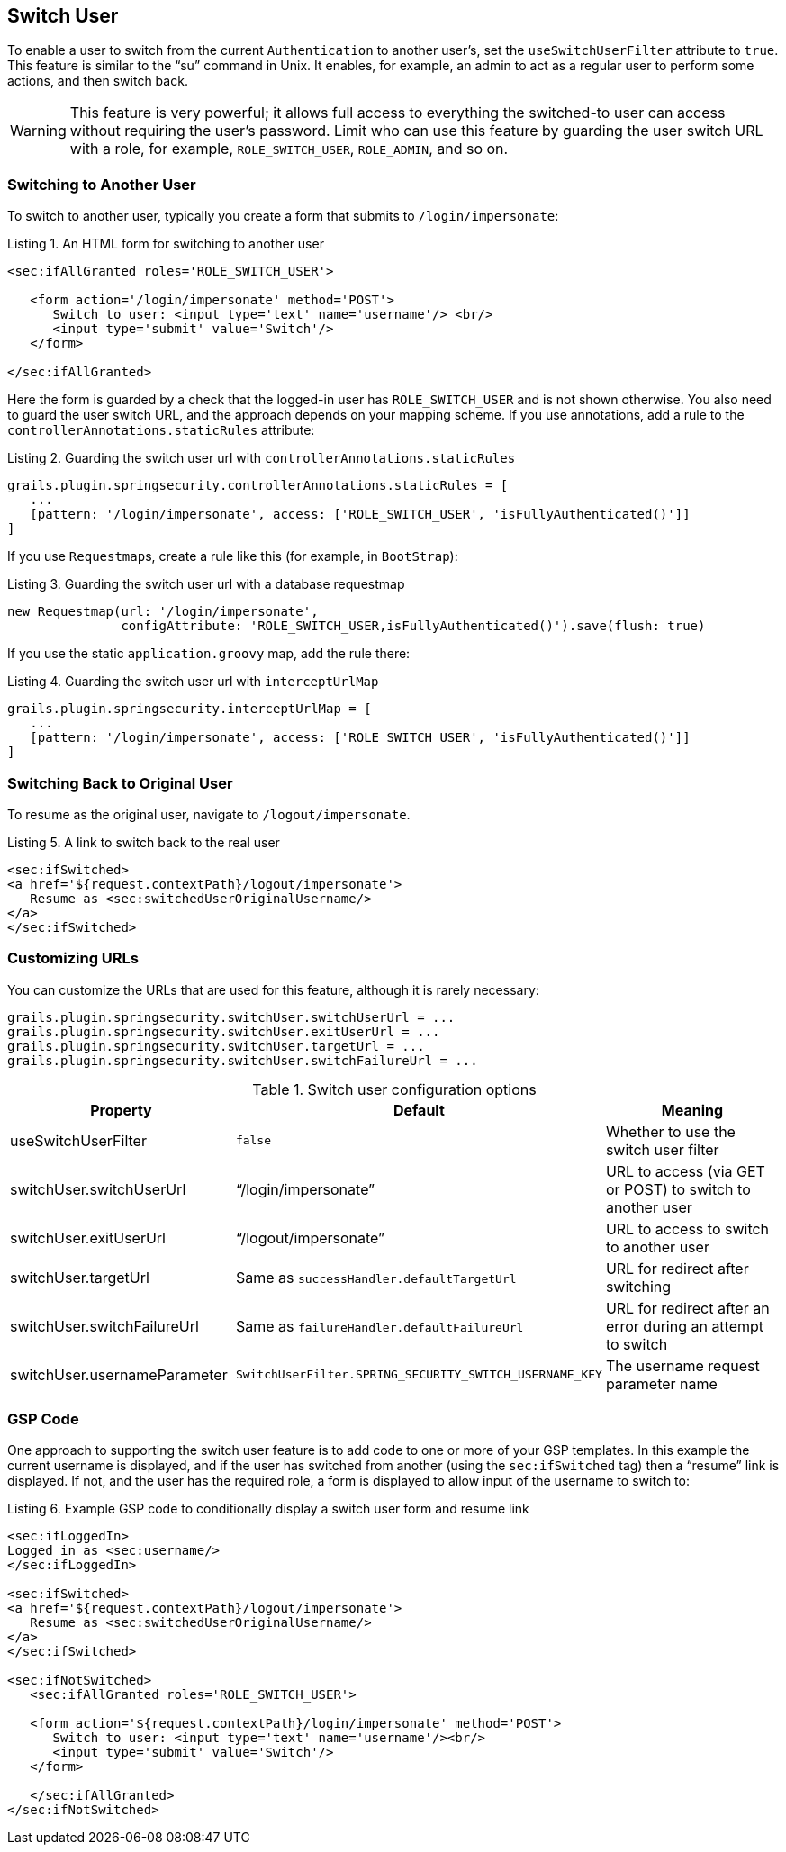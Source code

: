 [[switchUser]]
== Switch User

To enable a user to switch from the current `Authentication` to another user's, set the `useSwitchUserFilter` attribute to `true`. This feature is similar to the "`su`" command in Unix. It enables, for example, an admin to act as a regular user to perform some actions, and then switch back.

[WARNING]
====
This feature is very powerful; it allows full access to everything the switched-to user can access without requiring the user's password. Limit who can use this feature by guarding the user switch URL with a role, for example, `ROLE_SWITCH_USER`, `ROLE_ADMIN`, and so on.
====

=== Switching to Another User

To switch to another user, typically you create a form that submits to `/login/impersonate`:

[source,html]
.Listing {counter:listing}. An HTML form for switching to another user
----
<sec:ifAllGranted roles='ROLE_SWITCH_USER'>

   <form action='/login/impersonate' method='POST'>
      Switch to user: <input type='text' name='username'/> <br/>
      <input type='submit' value='Switch'/>
   </form>

</sec:ifAllGranted>
----

Here the form is guarded by a check that the logged-in user has `ROLE_SWITCH_USER` and is not shown otherwise. You also need to guard the user switch URL, and the approach depends on your mapping scheme. If you use annotations, add a rule to the `controllerAnnotations.staticRules` attribute:

[source,groovy]
.Listing {counter:listing}. Guarding the switch user url with `controllerAnnotations.staticRules`
----
grails.plugin.springsecurity.controllerAnnotations.staticRules = [
   ...
   [pattern: '/login/impersonate', access: ['ROLE_SWITCH_USER', 'isFullyAuthenticated()']]
]
----

If you use ``Requestmap``s, create a rule like this (for example, in `BootStrap`):

[source,groovy]
.Listing {counter:listing}. Guarding the switch user url with a database requestmap
----
new Requestmap(url: '/login/impersonate',
               configAttribute: 'ROLE_SWITCH_USER,isFullyAuthenticated()').save(flush: true)
----

If you use the static `application.groovy` map, add the rule there:

[source,groovy]
.Listing {counter:listing}. Guarding the switch user url with `interceptUrlMap`
----
grails.plugin.springsecurity.interceptUrlMap = [
   ...
   [pattern: '/login/impersonate', access: ['ROLE_SWITCH_USER', 'isFullyAuthenticated()']]
]
----

=== Switching Back to Original User
To resume as the original user, navigate to `/logout/impersonate`.

[source,html]
.Listing {counter:listing}. A link to switch back to the real user
----
<sec:ifSwitched>
<a href='${request.contextPath}/logout/impersonate'>
   Resume as <sec:switchedUserOriginalUsername/>
</a>
</sec:ifSwitched>
----

=== Customizing URLs
You can customize the URLs that are used for this feature, although it is rarely necessary:

[source,groovy]
----
grails.plugin.springsecurity.switchUser.switchUserUrl = ...
grails.plugin.springsecurity.switchUser.exitUserUrl = ...
grails.plugin.springsecurity.switchUser.targetUrl = ...
grails.plugin.springsecurity.switchUser.switchFailureUrl = ...
----

.Switch user configuration options
[cols="30,30,40"]
|====================
| *Property* | *Default* | *Meaning*

|useSwitchUserFilter
|`false`
|Whether to use the switch user filter

|switchUser.switchUserUrl
|"`/login/impersonate`"
|URL to access (via GET or POST) to switch to another user

|switchUser.exitUserUrl
|"`/logout/impersonate`"
|URL to access to switch to another user

|switchUser.targetUrl
|Same as `successHandler.defaultTargetUrl`
|URL for redirect after switching

|switchUser.switchFailureUrl
|Same as `failureHandler.defaultFailureUrl`
|URL for redirect after an error during an attempt to switch

|switchUser.usernameParameter
|`SwitchUserFilter.SPRING_SECURITY_SWITCH_USERNAME_KEY`
|The username request parameter name
|====================

=== GSP Code

One approach to supporting the switch user feature is to add code to one or more of your GSP templates. In this example the current username is displayed, and if the user has switched from another (using the `sec:ifSwitched` tag) then a "`resume`" link is displayed. If not, and the user has the required role, a form is displayed to allow input of the username to switch to:

[source,html]
.Listing {counter:listing}. Example GSP code to conditionally display a switch user form and resume link
----
<sec:ifLoggedIn>
Logged in as <sec:username/>
</sec:ifLoggedIn>

<sec:ifSwitched>
<a href='${request.contextPath}/logout/impersonate'>
   Resume as <sec:switchedUserOriginalUsername/>
</a>
</sec:ifSwitched>

<sec:ifNotSwitched>
   <sec:ifAllGranted roles='ROLE_SWITCH_USER'>

   <form action='${request.contextPath}/login/impersonate' method='POST'>
      Switch to user: <input type='text' name='username'/><br/>
      <input type='submit' value='Switch'/>
   </form>

   </sec:ifAllGranted>
</sec:ifNotSwitched>
----
